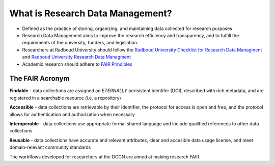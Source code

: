 What is Research Data Management?
*****************

.. _Radboud University Research Data Managment: https://www.ru.nl/rdm/
.. _Radboud University Checklist for Research Data Managment: https://www.ru.nl/rdm/vm/standards-guidelines-archives/
.. _FAIR Principles: https://www.nature.com/articles/sdata201618#:~:text=FAIR%E2%80%94Findable%2C%20Accessible%2C%20Interoperable%2C%20Reusable

* Defined as the practice of storing, organizing, and maintaining data collected for research purposes
* Research Data Management aims to improve the research efficiency and transparency, and to fulfill the requirements of the university, funders, and legislation.
* Researchers at Radboud University should follow the `Radboud University Checklist for Research Data Managment`_ and `Radboud University Research Data Managment`_ 
* Academic research should adhere to `FAIR Principles`_

The FAIR Acronym
================
**Findable** - data collections are assigned an *ETERNALLY* perisistent identifer (DOI), described with rich metadata, and are registered in a searchable resource (i.e. a repository)

**Accessible** - data collections are retrievable by their identifier, the protocol for access is open and free, and the protocol allows for authentication and authorization when necessary

**Interoperable** - data collections use appropriate formal shared language and include qualified references to other data collections

**Reusable** - data collections have accurate and relevant attributes, clear and accesible data usage license, and meet domain-relevant community standards

The workflows developed for researchers at the DCCN are aimed at making research FAIR.
